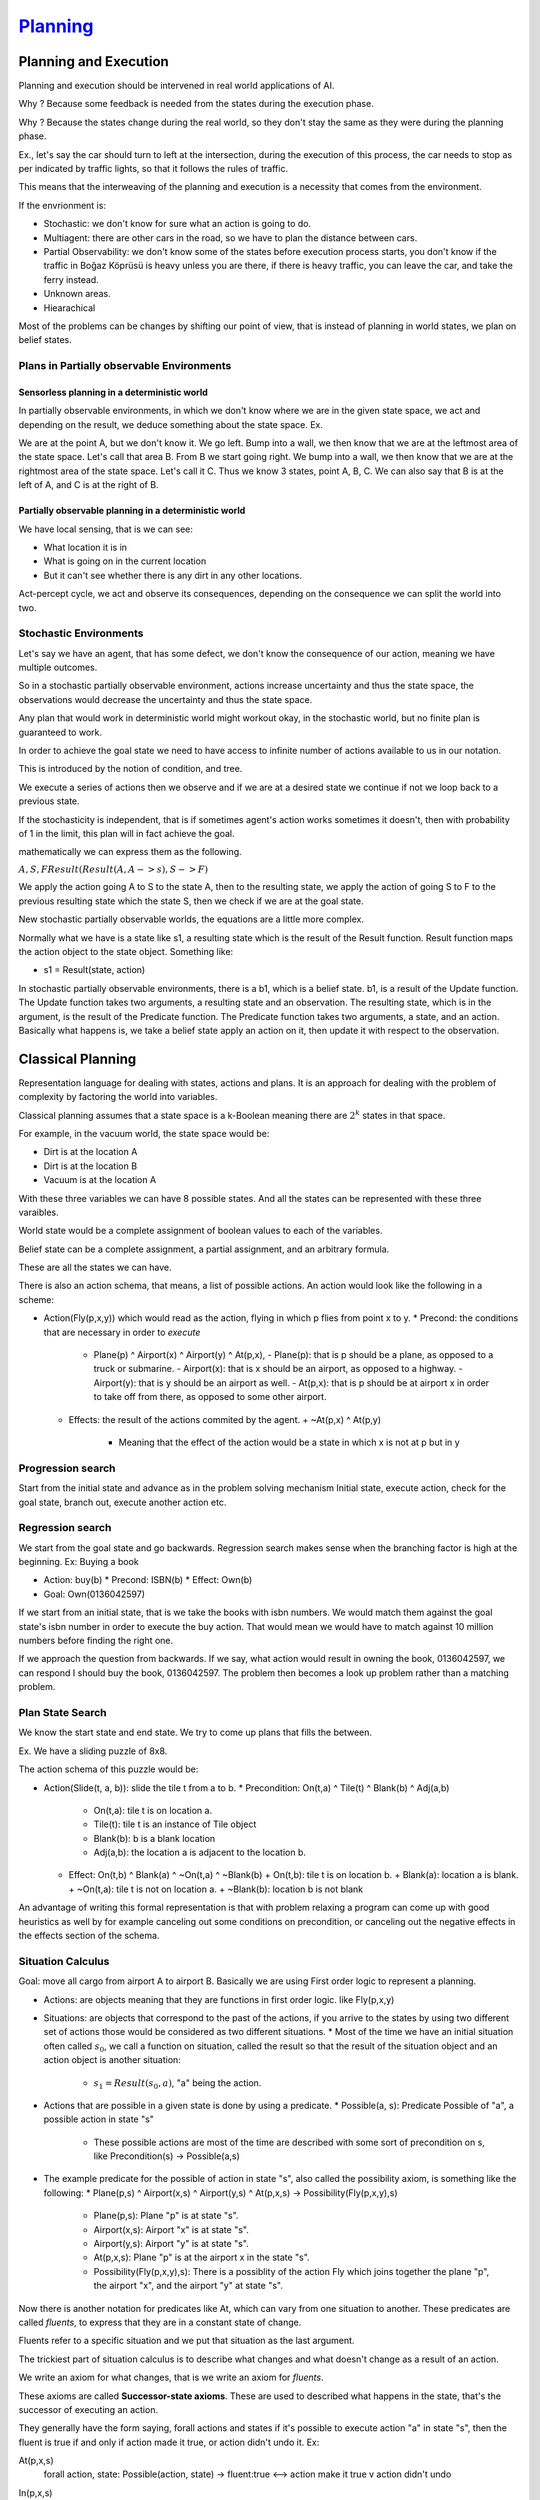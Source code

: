 ######################
`Planning`_
######################

Planning and Execution
=========================

Planning and execution should be intervened in real world applications of AI.

Why ? Because some feedback is needed from the states during the execution phase.

Why ? Because the states change during the real world, so they don't stay the same as they were during the planning phase.

Ex., let's say the car should turn to left at the intersection, during the execution of this process, the car needs to stop as per indicated by traffic lights, so that it follows the rules of traffic.

This means that the interweaving of the planning and execution is a necessity that comes from the environment.

If the envrionment is:

- Stochastic: we don't know for sure what an action is going to do.
- Multiagent: there are other cars in the road, so we have to plan the distance between cars.
- Partial Observability: we don't know some of the states before execution process starts, you don't know if the traffic in Boğaz Köprüsü is heavy unless you are there, if there is heavy traffic, you can leave the car, and take the ferry instead. 
- Unknown areas.
- Hiearachical

Most of the problems can be changes by shifting our point of view, that is instead of planning in world states, we plan on belief states.


Plans in Partially observable Environments
--------------------------------------------


Sensorless planning in a deterministic world
^^^^^^^^^^^^^^^^^^^^^^^^^^^^^^^^^^^^^^^^^^^^^

In partially observable environments, in which we don't know where we are in the given state space, we act and depending on the result, we deduce something about the state space. Ex.

We are at the point A, but we don't know it. We go left. Bump into a wall, we then know that we are at the leftmost area of the state space. Let's call that area B. From B we start going right. We bump into a wall, we then know that we are at the rightmost area of the state space. Let's call it C. Thus we know 3 states, point A, B, C. We can also say that B is at the left of A, and C is at the right of B.

Partially observable planning in a deterministic world
^^^^^^^^^^^^^^^^^^^^^^^^^^^^^^^^^^^^^^^^^^^^^^^^^^^^^^^^^^

We have local sensing, that is we can see:

- What location it is in
- What is going on in the current location
- But it can't see whether there is any dirt in any other locations.

Act-percept cycle, we act and observe its consequences, depending on the consequence we can split the world into two.


Stochastic Environments
-------------------------

Let's say we have an agent, that has some defect, we don't know the consequence of our action, meaning we have multiple outcomes.

So in a stochastic partially observable environment, actions increase uncertainty and thus the state space, the observations would decrease the uncertainty and thus the state space.

Any plan that would work in deterministic world might workout okay, in the stochastic world, but no finite plan is guaranteed to work.

In order to achieve the goal state we need to have access to infinite number of actions available to us in our notation.

This is introduced by the notion of condition, and tree.

We execute a series of actions then we observe and if we are at a desired state we continue if not we loop back to a previous state.

If the stochasticity is independent, that is if sometimes agent's action works sometimes it doesn't, then with probability of 1 in the limit, this plan will in fact achieve the goal.

mathematically we can express them as the following.

:math:`A,S,F Result(Result(A, A -> s), S -> F)`

We apply the action going A to S to the state A, then to the resulting state, we apply the action of going S to F to the previous resulting state which the state S, then we check if we are at the goal state.

New stochastic partially observable worlds, the equations are a little more complex.


Normally what we have is a state like s1, a resulting state which is the result of the Result function. Result function maps the action object to the state object. Something like:

- s1 = Result(state, action)

In stochastic partially observable environments, there is a b1, which is a belief state. b1, is a result of the Update function.
The Update function takes two arguments, a resulting state and an observation.
The resulting state, which is in the argument, is the result of the Predicate function.
The Predicate function takes two arguments, a state, and an action.
Basically what happens is, we take a belief state apply an action on it, then update it with respect to the observation.

Classical Planning
====================

Representation language for dealing with states, actions and plans. It is an approach for dealing with the problem of complexity by factoring the world into variables.

Classical planning assumes that a state space is a k-Boolean meaning there are :math:`2^{k}` states in that space.

For example, in the vacuum world,
the state space would be:

- Dirt is at the location A
- Dirt is at the location B
- Vacuum is at the location A

With these three variables we can have 8 possible states. And all the states can be represented with these three varaibles.

World state would be a complete assignment of boolean values to each of the variables.

Belief state can be a complete assignment, a partial assignment, and an arbitrary formula.

These are all the states we can have.

There is also an action schema, that means, a list of possible actions.
An action would look like the following in a scheme:

- Action(Fly(p,x,y)) which would read as the action, flying in which p flies from point x to y.
  * Precond: the conditions that are necessary in order to *execute*
    + Plane(p) ^ Airport(x) ^ Airport(y) ^ At(p,x),
      - Plane(p): that is p should be a plane, as opposed to a truck or submarine.
      - Airport(x): that is x should be an airport, as opposed to a highway.
      - Airport(y): that is y should be an airport as well.
      - At(p,x): that is p should be at airport x in order to take off from there, as opposed to some other airport.

  * Effects: the result of the actions commited by the agent.
    + ~At(p,x) ^ At(p,y)
      - Meaning that the effect of the action would be a state in which x is not at p but in y


Progression search
--------------------

Start from the initial state and advance as in the problem solving mechanism
Initial state, execute action, check for the goal state, branch out, execute another action etc.



Regression search
------------------

We start from the goal state and go backwards.
Regression search makes sense when the branching factor is high at the beginning.
Ex: Buying a book

- Action: buy(b)
  * Precond: ISBN(b)
  * Effect: Own(b)
- Goal: Own(0136042597)

If we start from an initial state, that is we take the books with isbn numbers.
We would match them against the goal state's isbn number in order to execute the buy action.
That would mean we would have to match against 10 million numbers before finding the right one.

If we approach the question from backwards.
If we say, what action would result in owning the book, 0136042597, we can respond I should buy the book, 0136042597.
The problem then becomes a look up problem rather than a matching problem.


Plan State Search
-------------------

We know the start state and end state. We try to come up plans that fills the between.

Ex. We have a sliding puzzle of 8x8.

The action schema of this puzzle would be:

- Action(Slide(t, a, b)): slide the tile t from a to b.
  * Precondition: On(t,a) ^ Tile(t) ^ Blank(b) ^ Adj(a,b)
    + On(t,a): tile t is on location a.
    + Tile(t): tile t is an instance of Tile object
    + Blank(b): b is a blank location
    + Adj(a,b): the location a is adjacent to the location b.

  * Effect: On(t,b) ^ Blank(a) ^ ~On(t,a) ^ ~Blank(b)
    + On(t,b): tile t is on location b.
    + Blank(a): location a is blank.
    + ~On(t,a): tile t is not on location a.
    + ~Blank(b): location b is not blank

An advantage of writing this formal representation is that with problem relaxing a program can come up with good heuristics as well by for example canceling out some conditions on precondition, or canceling out the negative effects in the effects section of the schema.

Situation Calculus
--------------------

Goal: move all cargo from airport A to airport B.
Basically we are using First order logic to represent a planning.

- Actions: are objects meaning that they are functions in first order logic. like Fly(p,x,y)

- Situations: are objects that correspond to the past of the actions, if you arrive to the states by using two different set of actions those would be considered as two different situations.
  * Most of the time we have an initial situation often called :math:`s_0`, we call a function on situation, called the result so that the result of the situation object and an action object is another situation:
    + :math:`s_1 = Result(s_0, a)`, "a" being the action.

- Actions that are possible in a given state is done by using a predicate.
  * Possible(a, s): Predicate Possible of "a", a possible action in state "s"
    + These possible actions are most of the time are described with some sort of precondition on s, like Precondition(s) -> Possible(a,s)

- The example predicate for the possible of action in state "s", also called the possibility axiom, is something like the following:
  * Plane(p,s) ^ Airport(x,s) ^ Airport(y,s) ^ At(p,x,s) -> Possibility(Fly(p,x,y),s)
    + Plane(p,s): Plane "p" is at state "s".
    + Airport(x,s): Airport "x" is at state "s".
    + Airport(y,s): Airport "y" is at state "s".
    + At(p,x,s): Plane "p" is at the airport x in the state "s".
    + Possibility(Fly(p,x,y),s): There is a possiblity of the action Fly which joins together the plane "p", the airport "x", and the airport "y" at state "s".

Now there is another notation for predicates like At, which can vary from one situation to another.
These predicates are called *fluents*, to express that they are in a constant state of change.

Fluents refer to a specific situation and we put that situation as the last argument.

The trickiest part of situation calculus is to describe what changes and what doesn't change as a result of an action.

We write an axiom for what changes, that is we write an axiom for *fluents*.

These axioms are called **Successor-state axioms**. These are used to described what happens in the state, that's the successor of executing an action.

They generally have the form saying, forall actions and states if it's possible to execute action "a" in state "s", then the fluent is true if and only if action made it true, or action didn't undo it. Ex:

At(p,x,s)
    forall action, state: Possible(action, state) -> fluent:true <--> action make it true v action didn't undo

In(p,x,s)
    forall action, state, cargo, plane, x: Possible(action, state) -> In(cargo, plane, Result(state, action) <--> action = Load(cargo, plane, x) or (In(cargo, plane, situation) and action != Unload(c,p,x))
    * This reads as the following: forall the action, state, cargo, airport x
      + If
      + the action is possible for the state,
      + then
      + In predicate which takes the cargo, plane and the situation which is the result of the state and the possible action as argument would hold True,
      + If and only If
      + the action is Load() action involving the cargo, plane, and the airport x
      + or
      + the action is not Unload() action involving the cargo, plane and the airport x

We can make an initial state by coming up with some assertions on various types of predicates involving the domain.

Initial state: S_0
    At(Plane_1, SabihaGökçen, S_0)

Goal state: Thereexists a state S_n in which forall cargo exist Charles de Gaul in state S_n

The advantage of the Situation calculus is as follows:

Once we describe the problem in plain first order logic:

- We don't need any special programs, since we already have theorem provers for first order logic, we can just state this as a problem, and apply a normal theorem prover that we already had for other uses and it can come up with an answer in the form of a path that satisfied this goal

- That is a situation, which corresponds to a path given the initial state and given the description of the actions.

Dealing with planning: Summary
----------------------------------

- Deterministic, fully observable environments.
- Stochastic and Partially observable environments.

Weakness

- We can't distinguish probable and improbable solutions.



Search Problem as a Graph
----------------------------

Think of a search problem as a graph where the nodes are states and the edges are
actions. The problem is to find a path connecting the initial state to a goal state. There are
two ways we can relax this problem to make it easier: by adding more edges to the graph,
making it strictly easier to find a path, or by grouping multiple nodes together, forming an
abstraction of the state space that has fewer states, and thus is easier to search.


Heuristics for planning:
-------------------------------

For 
